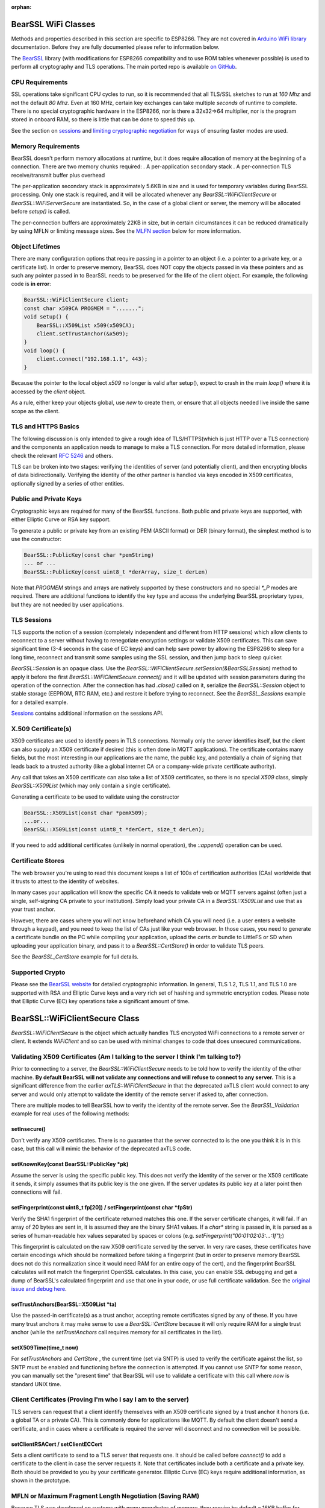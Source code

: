 :orphan:

BearSSL WiFi Classes
--------------------

Methods and properties described in this section are specific to ESP8266. They are not covered in `Arduino WiFi library <https://www.arduino.cc/en/Reference/WiFi>`__ documentation. Before they are fully documented please refer to information below.

The `BearSSL <https://bearssl.org>`__ library (with modifications for ESP8266 compatibility and to use ROM tables whenever possible) is used to perform all cryptography and TLS operations.  The main ported repo is available `on GitHub <https://github.com/earlephilhower/bearssl-esp8266>`__.

CPU Requirements
~~~~~~~~~~~~~~~~

SSL operations take significant CPU cycles to run, so it is recommended that all TLS/SSL sketches to run at `160 Mhz` and not the default `80 Mhz`.  Even at 160 MHz, certain key exchanges can take multiple *seconds* of runtime to complete.  There is no special cryptographic hardware in the ESP8266, nor is there a 32x32=>64 multiplier, nor is the program stored in onboard RAM, so there is little that can be done to speed this up.

See the section on `sessions <#sessions-resuming-connections-fast>`__ and `limiting cryptographic negotiation <#limiting-ciphers-new-connections-faster>`__ for ways of ensuring faster modes are used.

Memory Requirements
~~~~~~~~~~~~~~~~~~~
BearSSL doesn't perform memory allocations at runtime, but it does require allocation of memory at the beginning of a connection.  There are two memory chunks required:
. A per-application secondary stack
. A per-connection TLS receive/transmit buffer plus overhead

The per-application secondary stack is approximately 5.6KB in size and is used for temporary variables during BearSSL processing.  Only one stack is required, and it will be allocated whenever any `BearSSL::WiFiClientSecure` or `BearSSL::WiFiServerSecure` are instantiated.  So, in the case of a global client or server, the memory will be allocated before `setup()` is called.

The per-connection buffers are approximately 22KB in size, but in certain circumstances it can be reduced dramatically by using MFLN or limiting message sizes.  See the `MLFN section <#mfln-or-maximum-fragment-length-negotiation-saving-ram>`__ below for more information.

Object Lifetimes
~~~~~~~~~~~~~~~~

There are many configuration options that require passing in a pointer to an object (i.e. a pointer to a private key, or a certificate list).  In order to preserve memory, BearSSL does NOT copy the objects passed in via these pointers and as such any pointer passed in to BearSSL needs to be preserved for the life of the client object.  For example, the following code is **in error**:

.. code:: cpp

    BearSSL::WiFiClientSecure client;
    const char x509CA PROGMEM = ".......";
    void setup() {
        BearSSL::X509List x509(x509CA);
        client.setTrustAnchor(&x509);
    }
    void loop() {
        client.connect("192.168.1.1", 443);
    }

Because the pointer to the local object `x509` no longer is valid after setup(), expect to crash in the main `loop()` where it is accessed by the `client` object.

As a rule, either keep your objects global, use `new` to create them, or ensure that all objects needed live inside the same scope as the client.

TLS and HTTPS Basics
~~~~~~~~~~~~~~~~~~~~

The following discussion is only intended to give a rough idea of TLS/HTTPS(which is just HTTP over a TLS connection) and the components an application needs to manage to make a TLS connection.  For more detailed information, please check the relevant `RFC 5246 <https://www.ietf.org/rfc/rfc5246>`__ and others.

TLS can be broken into two stages: verifying the identities of server (and potentially client), and then encrypting blocks of data bidirectionally.  Verifying the identity of the other partner is handled via keys encoded in X509 certificates, optionally signed by a series of other entities.


Public and Private Keys
~~~~~~~~~~~~~~~~~~~~~~~

Cryptographic keys are required for many of the BearSSL functions.  Both public and private keys are supported, with either Elliptic Curve or RSA key support.

To generate a public or private key from an existing PEM (ASCII format) or DER (binary format), the simplest method is to use the constructor:

.. code:: cpp

    BearSSL::PublicKey(const char *pemString)
    ... or ...
    BearSSL::PublicKey(const uint8_t *derArray, size_t derLen)

Note that `PROGMEM` strings and arrays are natively supported by these constructors and no special `*_P` modes are required.  There are additional functions to identify the key type and access the underlying BearSSL proprietary types, but they are not needed by user applications.

TLS Sessions
~~~~~~~~~~~~

TLS supports the notion of a session (completely independent and different from HTTP sessions) which allow clients to reconnect to a server without having to renegotiate encryption settings or validate X509 certificates.  This can save significant time (3-4 seconds in the case of EC keys) and can help save power by allowing the ESP8266 to sleep for a long time, reconnect and transmit some samples using the SSL session, and then jump back to sleep quicker.

`BearSSL::Session` is an opaque class.  Use the `BearSSL::WiFiClientSecure.setSession(&BearSSLSession)` method to apply it before the first `BearSSL::WiFiClientSecure.connect()` and it will be updated with session parameters during the operation of the connection.  After the connection has had `.close()` called on it, serialize the `BearSSL::Session` object to stable storage (EEPROM, RTC RAM, etc.) and restore it before trying to reconnect.  See the `BearSSL_Sessions` example for a detailed example.

`Sessions <#sessions-resuming-connections-fast>`__ contains additional information on the sessions API.

X.509 Certificate(s)
~~~~~~~~~~~~~~~~~~~~

X509 certificates are used to identify peers in TLS connections.  Normally only the server identifies itself, but the client can also supply an X509 certificate if desired (this is often done in MQTT applications).  The certificate contains many fields, but the most interesting in our applications are the name, the public key, and potentially a chain of signing that leads back to a trusted authority (like a global internet CA or a company-wide private certificate authority).

Any call that takes an X509 certificate can also take a list of X509 certificates, so there is no special `X509` class, simply `BearSSL::X509List` (which may only contain a single certificate).

Generating a certificate to be used to validate using the constructor

.. code:: cpp

    BearSSL::X509List(const char *pemX509);
    ...or...
    BearSSL::X509List(const uint8_t *derCert, size_t derLen);

If you need to add additional certificates (unlikely in normal operation), the `::append()` operation can be used.


Certificate Stores
~~~~~~~~~~~~~~~~~~

The web browser you're using to read this document keeps a list of 100s of certification authorities (CAs) worldwide that it trusts to attest to the identity of websites.

In many cases your application will know the specific CA it needs to validate web or MQTT servers against (often just a single, self-signing CA private to your institution).  Simply load your private CA in a `BearSSL::X509List` and use that as your trust anchor.

However, there are cases where you will not know beforehand which CA you will need (i.e. a user enters a website through a keypad), and you need to keep the list of CAs just like your web browser.  In those cases, you need to generate a certificate bundle on the PC while compiling your application, upload the `certs.ar` bundle to LittleFS or SD when uploading your application binary, and pass it to a `BearSSL::CertStore()` in order to validate TLS peers.

See the `BearSSL_CertStore` example for full details.

Supported Crypto
~~~~~~~~~~~~~~~~

Please see the `BearSSL website <https://bearssl.org>`__ for detailed cryptographic information.  In general, TLS 1.2, TLS 1.1, and TLS 1.0 are supported with RSA and Elliptic Curve keys and a very rich set of hashing and symmetric encryption codes.  Please note that Elliptic Curve (EC) key operations take a significant amount of time.


BearSSL::WiFiClientSecure Class
-------------------------------

`BearSSL::WiFiClientSecure` is the object which actually handles TLS encrypted WiFi connections to a remote server or client.  It extends `WiFiClient` and so can be used with minimal changes to code that does unsecured communications.

Validating X509 Certificates (Am I talking to the server I think I'm talking to?)
~~~~~~~~~~~~~~~~~~~~~~~~~~~~~~~~~~~~~~~~~~~~~~~~~~~~~~~~~~~~~~~~~~~~~~~~~~~~~~~~~

Prior to connecting to a server, the `BearSSL::WiFiClientSecure` needs to be told how to verify the identity of the other machine.  **By default BearSSL will not validate any connections and will refuse to connect to any server.**  This is a significant difference from the earlier `axTLS::WiFiClientSecure` in that the deprecated axTLS client would connect to any server and would only attempt to validate the identity of the remote server if asked to, after connection.

There are multiple modes to tell BearSSL how to verify the identity of the remote server.  See the `BearSSL_Validation` example for real uses of the following methods:

setInsecure()
^^^^^^^^^^^^^

Don't verify any X509 certificates.  There is no guarantee that the server connected to is the one you think it is in this case, but this call will mimic the behavior of the deprecated axTLS code.

setKnownKey(const BearSSL::PublicKey \*pk)
^^^^^^^^^^^^^^^^^^^^^^^^^^^^^^^^^^^^^^^^^^

Assume the server is using the specific public key.  This does not verify the identity of the server or the X509 certificate it sends, it simply assumes that its public key is the one given.  If the server updates its public key at a later point then connections will fail.

setFingerprint(const uint8_t fp[20]) / setFingerprint(const char \*fpStr)
^^^^^^^^^^^^^^^^^^^^^^^^^^^^^^^^^^^^^^^^^^^^^^^^^^^^^^^^^^^^^^^^^^^^^^^^^

Verify the SHA1 fingerprint of the certificate returned matches this one.  If the server certificate changes, it will fail.  If an array of 20 bytes are sent in, it is assumed they are the binary SHA1 values.  If a `char*` string is passed in, it is parsed as a series of human-readable hex values separated by spaces or colons (e.g. `setFingerprint("00:01:02:03:...:1f");`)

This fingerprint is calculated on the raw X509 certificate served by the server.  In very rare cases, these certificates have certain encodings which should be normalized before taking a fingerprint (but in order to preserve memory BearSSL does not do this normalization since it would need RAM for an entire copy of the cert), and the fingerprint BearSSL calculates will not match the fingerprint OpenSSL calculates.  In this case, you can enable SSL debugging and get a dump of BearSSL's calculated fingerprint and use that one in your code, or use full certificate validation.  See the `original issue and debug here <https://github.com/esp8266/Arduino/issues/6209>`__.

setTrustAnchors(BearSSL::X509List \*ta)
^^^^^^^^^^^^^^^^^^^^^^^^^^^^^^^^^^^^^^^

Use the passed-in certificate(s) as a trust anchor, accepting remote certificates signed by any of these.  If you have many trust anchors it may make sense to use a `BearSSL::CertStore` because it will only require RAM for a single trust anchor (while the `setTrustAnchors` call requires memory for all certificates in the list).

setX509Time(time_t now)
^^^^^^^^^^^^^^^^^^^^^^^

For `setTrustAnchors` and `CertStore` , the current time (set via SNTP) is used to verify the certificate against the list, so SNTP must be enabled and functioning before the connection is attempted.  If you cannot use SNTP for some reason, you can manually set the "present time" that BearSSL will use to validate a certificate with this call where `now` is standard UNIX time.

Client Certificates (Proving I'm who I say I am to the server)
~~~~~~~~~~~~~~~~~~~~~~~~~~~~~~~~~~~~~~~~~~~~~~~~~~~~~~~~~~~~~~

TLS servers can request that a client identify themselves with an X509 certificate signed by a trust anchor it honors (i.e. a global TA or a private CA).  This is commonly done for applications like MQTT.  By default the client doesn't send a certificate, and in cases where a certificate is required the server will disconnect and no connection will be possible.

setClientRSACert / setClientECCert
^^^^^^^^^^^^^^^^^^^^^^^^^^^^^^^^^^

Sets a client certificate to send to a TLS server that requests one.  It should be called before `connect()` to add a certificate to the client in case the server requests it.  Note that certificates include both a certificate and a private key.  Both should be provided to you by your certificate generator.  Elliptic Curve (EC) keys require additional information, as shown in the prototype.

MFLN or Maximum Fragment Length Negotiation (Saving RAM)
~~~~~~~~~~~~~~~~~~~~~~~~~~~~~~~~~~~~~~~~~~~~~~~~~~~~~~~~

Because TLS was developed on systems with many megabytes of memory, they require by default a 16KB buffer for receive and transmit.  That's enormous for the ESP8266, which has only around 40KB total heap available.

We can (and do) minimize the transmission buffer down to slightly more than 512 bytes to save memory, since BearSSL can internally ensure transmissions larger than that are broken up into smaller chunks that do fit.  But that still leaves the 16KB receive buffer requirement since we cannot in general guarantee the TLS peer will send in smaller chunks.

TLS 1.2 added MFLN, which lets a client negotiate smaller buffers with a server and reduce the memory requirements on the ESP8266.  Unfortunately, BearSSL needs to know the buffer sizes before it begins connection, so applications that want to use smaller buffers need to check the remote server's support before `connect()` .

probeMaxFragmentLength(host, port, len)
^^^^^^^^^^^^^^^^^^^^^^^^^^^^^^^^^^^^^^^

Use one of these calls **before** connection to determine if a specific fragment length is supported (len must be a power of two from 512 to 4096, per the specification).  This does **not** initiate a SSL connection, it simply opens a TCP port and performs a trial handshake to check support.

setBufferSizes(int recv, int xmit)
^^^^^^^^^^^^^^^^^^^^^^^^^^^^^^^^^^

Once you have verified (or know beforehand) that MFLN is supported you can use this call to set the size of memory buffers allocated by the connection object.  This must be called **before** `connect()` or it will be ignored.

In certain applications where the TLS server does not support MFLN (not many do as of this writing as it is relatively new to OpenSSL), but you control both the ESP8266 and the server to which it is communicating, you may still be able to `setBufferSizes()` smaller if you guarantee no chunk of data will overflow those buffers.

bool getMFLNStatus()
^^^^^^^^^^^^^^^^^^^^

After a successful connection, this method returns whether or not MFLN negotiation succeeded or not.  If it did not succeed, and you reduced the receive buffer with `setBufferSizes` then you may experience reception errors if the server attempts to send messages larger than your receive buffer.

Sessions (Resuming connections fast)
~~~~~~~~~~~~~~~~~~~~~~~~~~~~~~~~~~~~

setSession(BearSSL::Session &sess)
^^^^^^^^^^^^^^^^^^^^^^^^^^^^^^^^^^

If you are connecting to a server repeatedly in a fixed time period (usually 30 or 60 minutes, but normally configurable at the server), a TLS session can be used to cache crypto settings and speed up connections significantly.

Errors
~~~~~~

BearSSL can fail in many more unique and interesting ways then the deprecated axTLS.  Use these calls to get more information when something fails.  

getLastSSLError(char \*dest = NULL, size_t len = 0)
^^^^^^^^^^^^^^^^^^^^^^^^^^^^^^^^^^^^^^^^^^^^^^^^^^^

Returns the last BearSSL error code encountered and optionally set a user-allocated buffer to a human-readable form of the error.  To only get the last error integer code, just call without any parameters (`int errCode = getLastSSLError();`).

Limiting Ciphers (New connections faster)
~~~~~~~~~~~~~~~~~~~~~~~~~~~~~~~~~~~~~~~~~

There is very rarely reason to use these calls, but they are available.

setCiphers()
^^^^^^^^^^^^

Takes an array (in PROGMEM is valid) or a std::vector of 16-bit BearSSL cipher identifiers and restricts BearSSL to only use them.  If the server requires a different cipher, then connection will fail.  Generally this is not useful except in cases where you want to connect to servers using a specific cipher.  See the BearSSL headers for more information on the supported ciphers.

setCiphersLessSecure()
^^^^^^^^^^^^^^^^^^^^^^

Helper function which essentially limits BearSSL to ciphers that were supported by the deprecated axTLS.  These may be less secure than the ones BearSSL would natively choose, but they may be helpful and faster if your server depended on specific axTLS crypto options.
